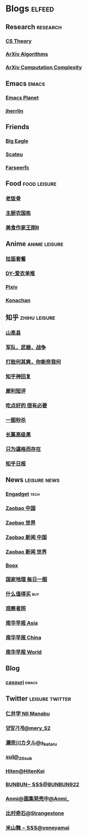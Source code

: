 * Blogs :elfeed:
** Research :research:
*** [[http://cstheory-feed.org/atom.xml][CS Theory]]
*** [[http://export.arxiv.org/api/query?search_query=cat:cs.DS&start=0&max_results=300&sortBy=submittedDate&sortOrder=descending][ArXiv Algorithms]]
*** [[http://export.arxiv.org/api/query?search_query=cat:cs.CC&start=0&max_results=300&sortBy=submittedDate&sortOrder=descending][ArXiv Computation Complexity]]
** Emacs :emacs:
*** [[https://planet.emacslife.com/atom.xml][Emacs Planet]]
*** [[https://jherrlin.github.io/index.xml][jherrlin]]
** Friends
*** [[https://bigeagle.me/index.xml][Big Eagle]]
*** [[http://scateu.me/feed.xml][Scateu]]
*** [[https://farseerfc.me/feeds/atom.xml][Farseerfc]]
** Food :food:leisure:
# *** [[https://www.youtube.com/feeds/videos.xml?channel_id=UCg0m_Ah8P_MQbnn77-vYnYw][美食作家王刚]]
*** [[https://rsshub.app/bilibili/user/video/419872064][老饭骨]]
*** [[https://rsshub.app/bilibili/user/video/415479453][主厨农国栋]]
*** [[https://rsshub.app/bilibili/user/video/290526283][美食作家王刚R]]
# *** [[https://rsshub.app/bilibili/user/video/580315930][三叔来盘道]]
** Anime :anime:leisure:
*** [[https://rsshub.app/bilibili/user/video/411462][拉面套餐]]
*** [[https://rsshub.app/bilibili/user/video/3907165][DY-爱衣单推]]
*** [[https://rsshub.app/pixiv/ranking/week][Pixiv]]
*** [[https://rsshub.app/konachan.net/post/popular_recent/1d][Konachan]]
# *** [[https://rsshub.app/yande.re/post/popular_recent/1d][Yande.re]]
# *** [[https://rsshub.app/jdlingyu/tuji][绝对领域]]
** 知乎 :zhihu:leisure:
*** [[https://rsshub.app/zhihu/collection/427264591][山高县]]
*** [[https://rsshub.app/zhihu/collection/40631599][军队，武器，战争]]
*** [[https://rsshub.app/zhihu/collection/44434804][打脸何其爽，你能奈我何]]
*** [[https://rsshub.app/zhihu/collection/64483355][知乎神回复]]
*** [[https://rsshub.app/zhihu/collection/19825336][犀利短评]]
*** [[https://rsshub.app/zhihu/collection/23186304][吃点好的 很有必要]]
*** [[https://rsshub.app/zhihu/collection/20094118][一图秒杀]]
*** [[https://rsshub.app/zhihu/collection/45382427][长篇高级黑]]
*** [[https://rsshub.app/zhihu/collection/37166127][只为逼格而存在]]
*** [[https://rsshub.app/zhihu/daily][知乎日报]]
** News :leisure:news:
# *** [[https://rsshub.app/cnbeta][cnBeta]] :tech:
*** [[https://rsshub.app/engadget-cn][Engadget]] :tech:
# *** [[https://rsshub.app/ft/chinese/hotstoryby7day][FT 中文网]]
*** [[https://rsshub.app/zaobao/realtime/china][Zaobao 中国]]
*** [[https://rsshub.app/zaobao/realtime/world][Zaobao 世界]]
*** [[https://rsshub.app/zaobao/znews/china][Zaobao 新闻 中国]]
*** [[https://rsshub.app/zaobao/znews/world][Zaobao 新闻 世界]]
# *** [[https://rsshub.app/nytimes/en][纽约时报]]
*** [[https://medium.com/feed/boox-content-hub][Boox]]
*** [[https://rsshub.app/natgeo/dailyphoto][国家地理 每日一图]]
# *** [[https://rsshub.app/natgeo/environment/article][国家地理]]
*** [[https://rsshub.app/smzdm/ranking/haowen/yc/48][什么值得买]] :buy:
*** [[https://rsshub.app/guancha/home][观察者网]]
*** [[https://rsshub.app/scmp/3][南华早报 Asia]]
*** [[https://rsshub.app/scmp/4][南华早报 China]]
*** [[https://rsshub.app/scmp/5][南华早报 World]]
** Blog
*** [[https://archive.casouri.cat/note/rss.xml][casouri]] :emacs:
** Twitter :leisure:twitter:
*** [[https://rsshub.app/twitter/user/aleos696/readable=1&authorNameBold=0&showAuthorInTitle=1&showAuthorInDesc=1&showQuotedAuthorAvatarInDesc=1&showAuthorAvatarInDesc=1&showEmojiForRetweetAndReply=0&showRetweetTextInTitle=0&addLinkForPics=1&showTimestampInDescription=1&showQuotedInTitle=1&heightOfPics=300][仁井学 NII Manabu]]
*** [[https://rsshub.app/twitter/user/mery__S2_/readable=1&authorNameBold=0&showAuthorInTitle=1&showAuthorInDesc=1&showQuotedAuthorAvatarInDesc=1&showAuthorAvatarInDesc=1&showEmojiForRetweetAndReply=0&showRetweetTextInTitle=0&addLinkForPics=1&showTimestampInDescription=1&showQuotedInTitle=1&heightOfPics=300][양말가게@mery__S2_]]
*** [[https://rsshub.app/twitter/user/s_kataru/readable=1&authorNameBold=0&showAuthorInTitle=1&showAuthorInDesc=1&showQuotedAuthorAvatarInDesc=1&showAuthorAvatarInDesc=1&showEmojiForRetweetAndReply=0&showRetweetTextInTitle=0&addLinkForPics=1&showTimestampInDescription=1&showQuotedInTitle=1&heightOfPics=300][瀬奈川カタル@s_kataru]]
*** [[https://rsshub.app/twitter/user/_20sub/readable=1&authorNameBold=0&showAuthorInTitle=1&showAuthorInDesc=1&showQuotedAuthorAvatarInDesc=1&showAuthorAvatarInDesc=1&showEmojiForRetweetAndReply=0&showRetweetTextInTitle=0&addLinkForPics=1&showTimestampInDescription=1&showQuotedInTitle=1&heightOfPics=300][𝕤𝕦𝕝@_20sub]]
*** [[https://rsshub.app/twitter/user/HitenKei/readable=1&authorNameBold=0&showAuthorInTitle=1&showAuthorInDesc=1&showQuotedAuthorAvatarInDesc=1&showAuthorAvatarInDesc=1&showEmojiForRetweetAndReply=0&showRetweetTextInTitle=0&addLinkForPics=1&showTimestampInDescription=1&showQuotedInTitle=1&heightOfPics=300][Hiten@HitenKei]]
*** [[https://rsshub.app/twitter/user/BUNBUN922/readable=1&authorNameBold=0&showAuthorInTitle=1&showAuthorInDesc=1&showQuotedAuthorAvatarInDesc=1&showAuthorAvatarInDesc=1&showEmojiForRetweetAndReply=0&showRetweetTextInTitle=0&addLinkForPics=1&showTimestampInDescription=1&showQuotedInTitle=1&heightOfPics=300][BUNBUN− 𝗦𝗦𝗦@BUNBUN922]]
*** [[https://rsshub.app/twitter/user/Anmi_/readable=1&authorNameBold=0&showAuthorInTitle=1&showAuthorInDesc=1&showQuotedAuthorAvatarInDesc=1&showAuthorAvatarInDesc=1&showEmojiForRetweetAndReply=0&showRetweetTextInTitle=0&addLinkForPics=1&showTimestampInDescription=1&showQuotedInTitle=1&heightOfPics=300][Anmi@画集発売中@Anmi_]]
*** [[https://rsshub.app/twitter/user/Strangestone/readable=1&authorNameBold=0&showAuthorInTitle=1&showAuthorInDesc=1&showQuotedAuthorAvatarInDesc=1&showAuthorAvatarInDesc=1&showEmojiForRetweetAndReply=0&showRetweetTextInTitle=0&addLinkForPics=1&showTimestampInDescription=1&showQuotedInTitle=1&heightOfPics=300][比村奇石@Strangestone]]
*** [[https://rsshub.app/twitter/user/yoneyamai/readable=1&authorNameBold=0&showAuthorInTitle=1&showAuthorInDesc=1&showQuotedAuthorAvatarInDesc=1&showAuthorAvatarInDesc=1&showEmojiForRetweetAndReply=0&showRetweetTextInTitle=0&addLinkForPics=1&showTimestampInDescription=1&showQuotedInTitle=1&heightOfPics=300][米山舞 − 𝗦𝗦𝗦@yoneyamai]]
